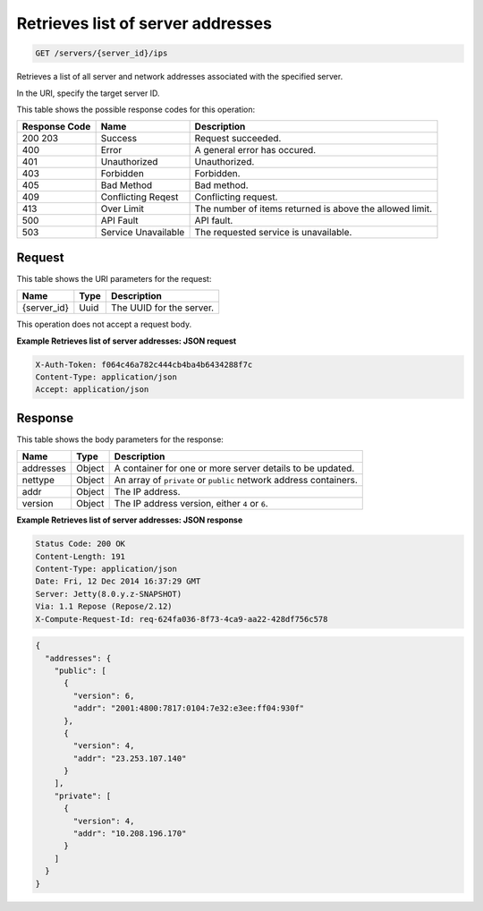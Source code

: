 
.. THIS OUTPUT IS GENERATED FROM THE WADL. DO NOT EDIT.

.. _get-retrieves-list-of-server-addresses-servers-server-id-ips:

Retrieves list of server addresses
^^^^^^^^^^^^^^^^^^^^^^^^^^^^^^^^^^^^^^^^^^^^^^^^^^^^^^^^^^^^^^^^^^^^^^^^^^^^^^^^

.. code::

    GET /servers/{server_id}/ips

Retrieves a list of all server and network addresses associated with the specified 				server.

In the URI, specify the target server ID.



This table shows the possible response codes for this operation:


+--------------------------+-------------------------+-------------------------+
|Response Code             |Name                     |Description              |
+==========================+=========================+=========================+
|200 203                   |Success                  |Request succeeded.       |
+--------------------------+-------------------------+-------------------------+
|400                       |Error                    |A general error has      |
|                          |                         |occured.                 |
+--------------------------+-------------------------+-------------------------+
|401                       |Unauthorized             |Unauthorized.            |
+--------------------------+-------------------------+-------------------------+
|403                       |Forbidden                |Forbidden.               |
+--------------------------+-------------------------+-------------------------+
|405                       |Bad Method               |Bad method.              |
+--------------------------+-------------------------+-------------------------+
|409                       |Conflicting Reqest       |Conflicting request.     |
+--------------------------+-------------------------+-------------------------+
|413                       |Over Limit               |The number of items      |
|                          |                         |returned is above the    |
|                          |                         |allowed limit.           |
+--------------------------+-------------------------+-------------------------+
|500                       |API Fault                |API fault.               |
+--------------------------+-------------------------+-------------------------+
|503                       |Service Unavailable      |The requested service is |
|                          |                         |unavailable.             |
+--------------------------+-------------------------+-------------------------+


Request
""""""""""""""""




This table shows the URI parameters for the request:

+--------------------------+-------------------------+-------------------------+
|Name                      |Type                     |Description              |
+==========================+=========================+=========================+
|{server_id}               |Uuid                     |The UUID for the server. |
+--------------------------+-------------------------+-------------------------+





This operation does not accept a request body.




**Example Retrieves list of server addresses: JSON request**


.. code::

   X-Auth-Token: f064c46a782c444cb4ba4b6434288f7c
   Content-Type: application/json
   Accept: application/json





Response
""""""""""""""""





This table shows the body parameters for the response:

+--------------------------+-------------------------+-------------------------+
|Name                      |Type                     |Description              |
+==========================+=========================+=========================+
|addresses                 |Object                   |A container for one or   |
|                          |                         |more server details to   |
|                          |                         |be updated.              |
+--------------------------+-------------------------+-------------------------+
|nettype                   |Object                   |An array of ``private``  |
|                          |                         |or ``public`` network    |
|                          |                         |address containers.      |
+--------------------------+-------------------------+-------------------------+
|addr                      |Object                   |The IP address.          |
+--------------------------+-------------------------+-------------------------+
|version                   |Object                   |The IP address version,  |
|                          |                         |either ``4`` or ``6``.   |
+--------------------------+-------------------------+-------------------------+







**Example Retrieves list of server addresses: JSON response**


.. code::

       Status Code: 200 OK
       Content-Length: 191
       Content-Type: application/json
       Date: Fri, 12 Dec 2014 16:37:29 GMT
       Server: Jetty(8.0.y.z-SNAPSHOT)
       Via: 1.1 Repose (Repose/2.12)
       X-Compute-Request-Id: req-624fa036-8f73-4ca9-aa22-428df756c578


.. code::

   {
     "addresses": {
       "public": [
         {
           "version": 6,
           "addr": "2001:4800:7817:0104:7e32:e3ee:ff04:930f"
         },
         {
           "version": 4,
           "addr": "23.253.107.140"
         }
       ],
       "private": [
         {
           "version": 4,
           "addr": "10.208.196.170"
         }
       ]
     }
   }




